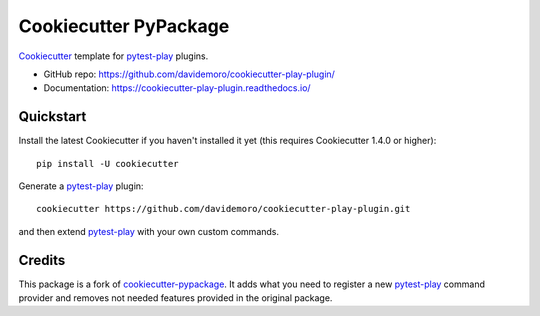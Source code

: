 ======================
Cookiecutter PyPackage
======================

.. image:: https://img.shields.io/travis/davidemoro/cookiecutter-play-plugin.svg
    :target: https://travis-ci.org/davidemoro/cookiecutter-play-plugin
    :alt: Linux build status on Travis CI


Cookiecutter_ template for pytest-play_ plugins.

* GitHub repo: https://github.com/davidemoro/cookiecutter-play-plugin/
* Documentation: https://cookiecutter-play-plugin.readthedocs.io/

Quickstart
----------

Install the latest Cookiecutter if you haven't installed it yet (this requires
Cookiecutter 1.4.0 or higher)::

    pip install -U cookiecutter

Generate a pytest-play_ plugin::

    cookiecutter https://github.com/davidemoro/cookiecutter-play-plugin.git

and then extend pytest-play_ with your own custom commands.

Credits
-------

This package is a fork of cookiecutter-pypackage_. It adds what you need to register
a new pytest-play_ command provider and removes not needed features provided in the
original package.

.. _pytest-play: https://github.com/pytest-dev/pytest-play
.. _Cookiecutter: https://github.com/audrey/cookiecutter
.. _cookiecutter-pypackage: https://github.com/audrey/cookiecutter-pypackage
